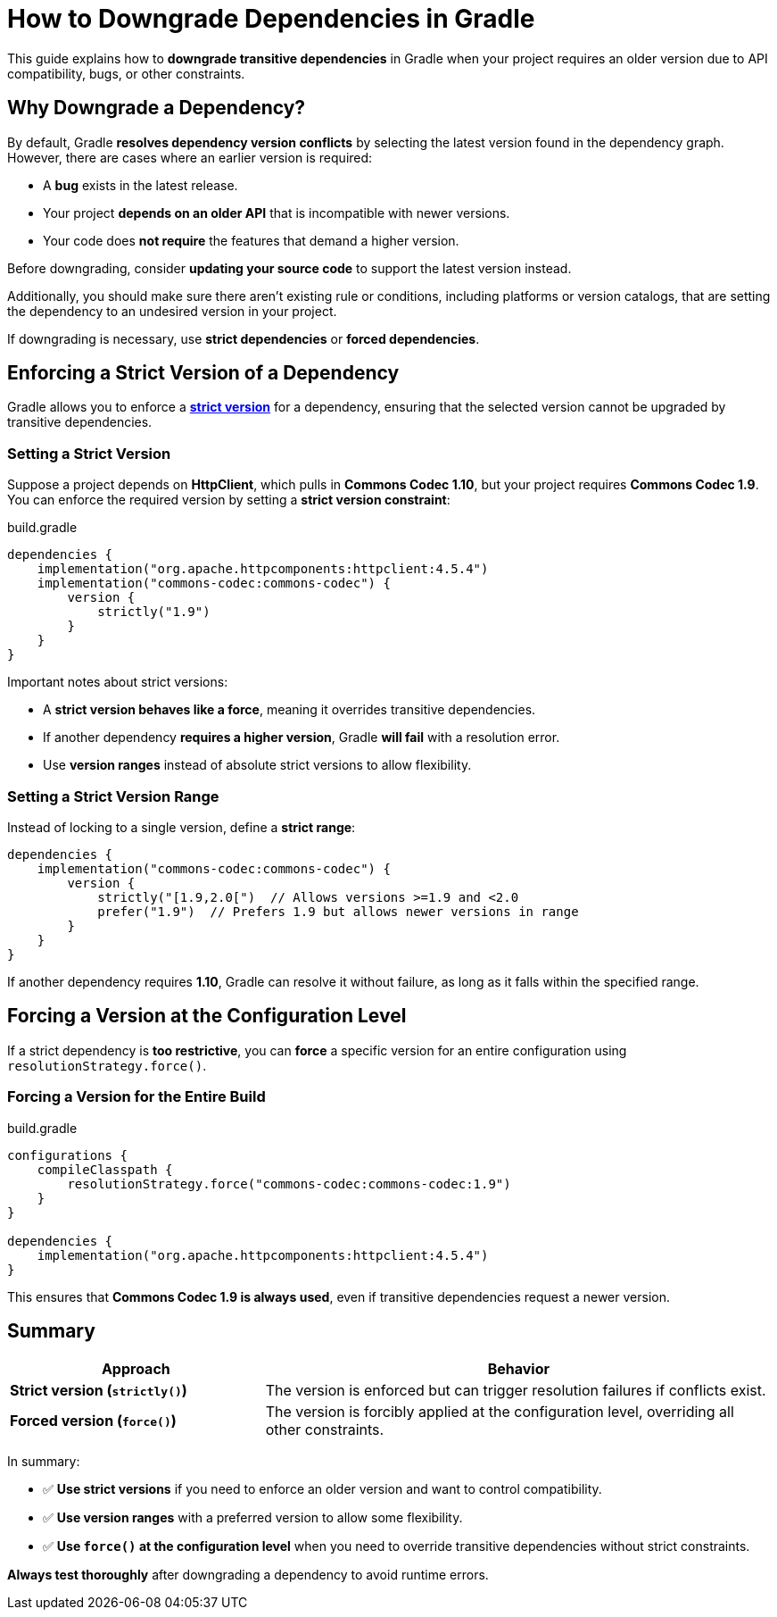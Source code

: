 // Copyright 2025 Gradle and contributors.
//
// Licensed under the Creative Commons Attribution-Noncommercial-ShareAlike 4.0 International License.
// You may not use this file except in compliance with the License.
// You may obtain a copy of the License at
//
//      https://creativecommons.org/licenses/by-nc-sa/4.0/
//
// Unless required by applicable law or agreed to in writing, software
// distributed under the License is distributed on an "AS IS" BASIS,
// WITHOUT WARRANTIES OR CONDITIONS OF ANY KIND, either express or implied.
// See the License for the specific language governing permissions and
// limitations under the License.

[[how_to_downgrade_dependencies]]
= How to Downgrade Dependencies in Gradle

This guide explains how to **downgrade transitive dependencies** in Gradle when your project requires an older version due to API compatibility, bugs, or other constraints.

== Why Downgrade a Dependency?

By default, Gradle **resolves dependency version conflicts** by selecting the latest version found in the dependency graph.
However, there are cases where an earlier version is required:

* A **bug** exists in the latest release.
* Your project **depends on an older API** that is incompatible with newer versions.
* Your code does **not require** the features that demand a higher version.

Before downgrading, consider **updating your source code** to support the latest version instead.

Additionally, you should make sure there aren't existing rule or conditions, including platforms or version catalogs, that are setting the dependency to an undesired version in your project.

If downgrading is necessary, use **strict dependencies** or **forced dependencies**.

== Enforcing a Strict Version of a Dependency

Gradle allows you to enforce a <<dependency_versions.adoc#sec:rich-version-constraints,**strict version**>> for a dependency, ensuring that the selected version cannot be upgraded by transitive dependencies.

=== Setting a Strict Version

Suppose a project depends on **HttpClient**, which pulls in **Commons Codec 1.10**, but your project requires **Commons Codec 1.9**.
You can enforce the required version by setting a **strict version constraint**:

[source,groovy]
.build.gradle
----
dependencies {
    implementation("org.apache.httpcomponents:httpclient:4.5.4")
    implementation("commons-codec:commons-codec") {
        version {
            strictly("1.9")
        }
    }
}
----

Important notes about strict versions:

- A **strict version behaves like a force**, meaning it overrides transitive dependencies.
- If another dependency **requires a higher version**, Gradle **will fail** with a resolution error.
- Use **version ranges** instead of absolute strict versions to allow flexibility.

=== Setting a Strict Version Range

Instead of locking to a single version, define a **strict range**:

[source,groovy]
----
dependencies {
    implementation("commons-codec:commons-codec") {
        version {
            strictly("[1.9,2.0[")  // Allows versions >=1.9 and <2.0
            prefer("1.9")  // Prefers 1.9 but allows newer versions in range
        }
    }
}
----

If another dependency requires **1.10**, Gradle can resolve it without failure, as long as it falls within the specified range.

== Forcing a Version at the Configuration Level

If a strict dependency is **too restrictive**, you can **force** a specific version for an entire configuration using `resolutionStrategy.force()`.

=== Forcing a Version for the Entire Build

[source,groovy]
.build.gradle
----
configurations {
    compileClasspath {
        resolutionStrategy.force("commons-codec:commons-codec:1.9")
    }
}

dependencies {
    implementation("org.apache.httpcomponents:httpclient:4.5.4")
}
----

This ensures that **Commons Codec 1.9 is always used**, even if transitive dependencies request a newer version.

== Summary

[cols="1,2"]
|===
| Approach | Behavior

| *Strict version (`strictly()`)*
| The version is enforced but can trigger resolution failures if conflicts exist.

| *Forced version (`force()`)*
| The version is forcibly applied at the configuration level, overriding all other constraints.
|===

In summary:

- ✅ **Use strict versions** if you need to enforce an older version and want to control compatibility.
- ✅ **Use version ranges** with a preferred version to allow some flexibility.
- ✅ **Use `force()` at the configuration level** when you need to override transitive dependencies without strict constraints.

**Always test thoroughly** after downgrading a dependency to avoid runtime errors.

